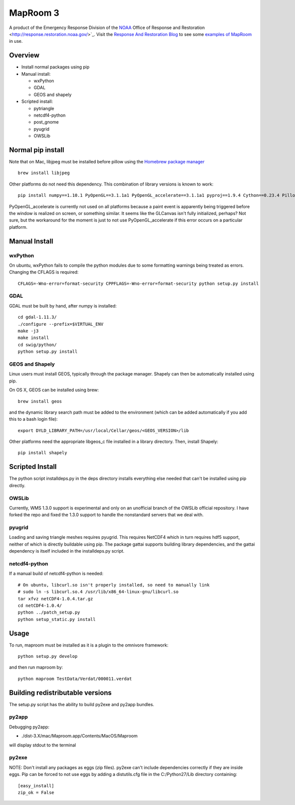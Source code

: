 =========
MapRoom 3
=========

A product of the Emergency Response Division of the `NOAA <http://www.noaa.gov/>`_ Office of
Response and Restoration <http://response.restoration.noaa.gov/>`_.
Visit the `Response And Restoration Blog
<https://usresponserestoration.wordpress.com/>`_ to see some `examples of
MapRoom <https://usresponserestoration.wordpress.com/2015/12/16/on-the-hunt-for-shipping-containers-lost-off-california-coast/>`_
in use.


Overview
========

* Install normal packages using pip
* Manual install:

  * wxPython
  * GDAL
  * GEOS and shapely
  
* Scripted install:

  * pytriangle
  * netcdf4-python
  * post_gnome
  * pyugrid
  * OWSLib


Normal pip install
==================

Note that on Mac, libjpeg must be installed before pillow using the `Homebrew package manager <http://brew.sh/>`_ ::

    brew install libjpeg

Other platforms do not need this dependency.  This combination of library
versions is known to work::

    pip install numpy==1.10.1 PyOpenGL==3.1.1a1 PyOpenGL_accelerate==3.1.1a1 pyproj==1.9.4 Cython==0.23.4 Pillow=3.0.0 reportlab=3.2.0 omnivore

PyOpenGL_accelerate is currently not used on all platforms because a paint
event is apparently being triggered before the window is realized on screen,
or something similar.  It seems like the GLCanvas isn't fully initialized,
perhaps? Not sure, but the workaround for the moment is just to not use
PyOpenGL_accelerate if this error occurs on a particular platform.

Manual Install
==============

wxPython
--------

On ubuntu, wxPython fails to compile the python modules due to some formatting
warnings being treated as errors.  Changing the CFLAGS is required::

    CFLAGS=-Wno-error=format-security CPPFLAGS=-Wno-error=format-security python setup.py install


GDAL
----

GDAL must be built by hand, after numpy is installed::

    cd gdal-1.11.3/
    ./configure --prefix=$VIRTUAL_ENV
    make -j3
    make install
    cd swig/python/
    python setup.py install


GEOS and Shapely
----------------

Linux users must install GEOS, typically through the package manager.  Shapely
can then be automatically installed using pip.

On OS X, GEOS can be installed using brew::

    brew install geos

and the dynamic library search path must be added to the environment (which can
be added automatically if you add this to a bash login file)::

    export DYLD_LIBRARY_PATH=/usr/local/Cellar/geos/<GEOS_VERSION>/lib

Other platforms need the appropriate libgeos_c file installed in a library
directory.  Then, install Shapely::

    pip install shapely


Scripted Install
================

The python script installdeps.py in the deps directory installs everything else
needed that can't be installed using pip directly.

OWSLib
------

Currently, WMS 1.3.0 support is experimental and only on an unofficial branch
of the OWSLib official repository.  I have forked the repo and fixed the
1.3.0 support to handle the nonstandard servers that we deal with.

pyugrid
-------

Loading and saving triangle meshes requires pyugrid.  This requires NetCDF4
which in turn requires hdf5 support, neither of which is directly buildable
using pip.  The package gattai supports building library dependencies, and the
gattai dependency is itself included in the installdeps.py script.

netcdf4-python
--------------

If a manual build of netcdf4-python is needed::

    # On ubuntu, libcurl.so isn't properly installed, so need to manually link
    # sudo ln -s libcurl.so.4 /usr/lib/x86_64-linux-gnu/libcurl.so
    tar xfvz netCDF4-1.0.4.tar.gz
    cd netCDF4-1.0.4/
    python ../patch_setup.py
    python setup_static.py install



Usage
=====

To run, maproom must be installed as it is a plugin to the omnivore framework::

    python setup.py develop

and then run maproom by::

    python maproom TestData/Verdat/000011.verdat


Building redistributable versions
=================================

The setup.py script has the ability to build py2exe and py2app bundles.

py2app
------

Debugging py2app:

* ./dist-3.X/mac/Maproom.app/Contents/MacOS/Maproom

will display stdout to the terminal

py2exe
------

NOTE: Don't install any packages as eggs (zip files).  py2exe can't include
dependencies correctly if they are inside eggs. Pip can be forced to not use eggs by adding a distutils.cfg file in the C:/Python27/Lib directory containing::

    [easy_install]
    zip_ok = False
